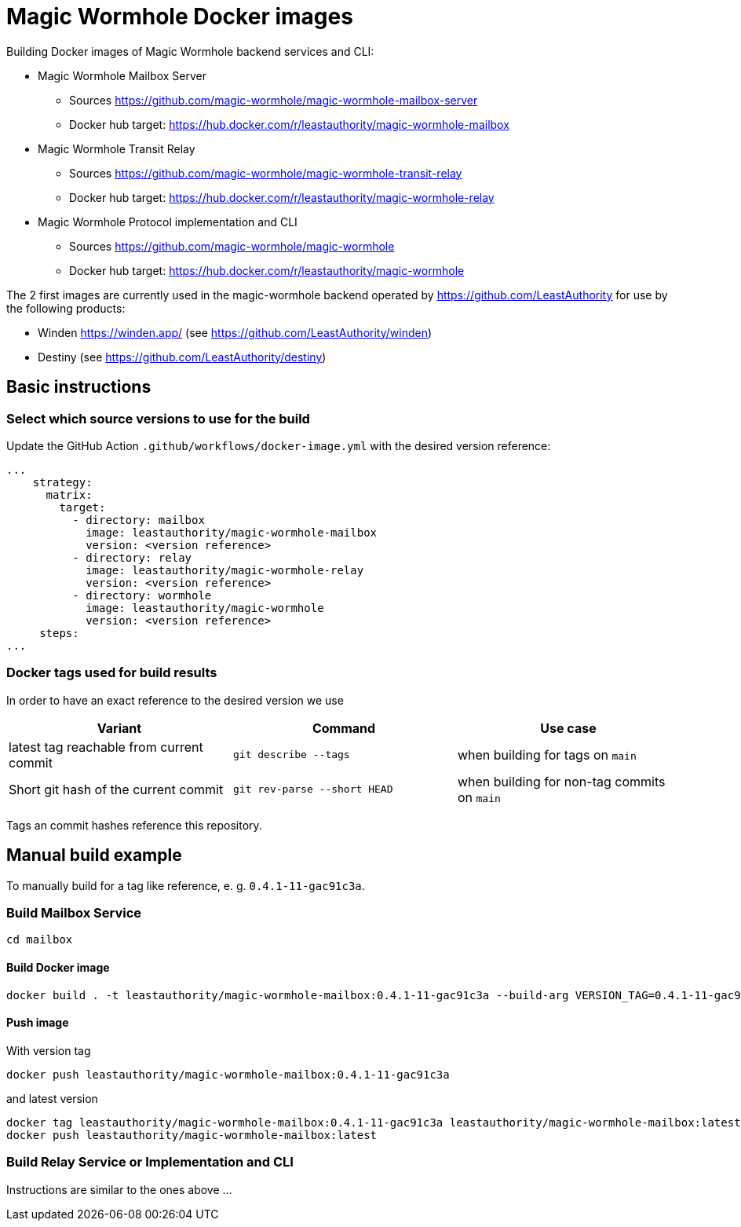= Magic Wormhole Docker images

Building Docker images of Magic Wormhole backend services and CLI:

* Magic Wormhole Mailbox Server
** Sources https://github.com/magic-wormhole/magic-wormhole-mailbox-server
** Docker hub target: https://hub.docker.com/r/leastauthority/magic-wormhole-mailbox
* Magic Wormhole Transit Relay
** Sources https://github.com/magic-wormhole/magic-wormhole-transit-relay
** Docker hub target: https://hub.docker.com/r/leastauthority/magic-wormhole-relay
* Magic Wormhole Protocol implementation and CLI
** Sources https://github.com/magic-wormhole/magic-wormhole
** Docker hub target: https://hub.docker.com/r/leastauthority/magic-wormhole

The 2 first images are currently used in the magic-wormhole backend operated by https://github.com/LeastAuthority for use by the following products:

* Winden https://winden.app/ (see https://github.com/LeastAuthority/winden)
* Destiny (see https://github.com/LeastAuthority/destiny)

== Basic instructions

=== Select which source versions to use for the build

Update the GitHub Action `.github/workflows/docker-image.yml` with the desired version reference:

[source]
----
...
    strategy:
      matrix:
        target:
          - directory: mailbox
            image: leastauthority/magic-wormhole-mailbox
            version: <version reference>
          - directory: relay
            image: leastauthority/magic-wormhole-relay
            version: <version reference>
          - directory: wormhole
            image: leastauthority/magic-wormhole
            version: <version reference>
     steps:
...
----

=== Docker tags used for build results
In order to have an exact reference to the desired version we use

|===
|Variant |Command |Use case

|latest tag reachable from current commit
a|[source]
----
git describe --tags
----
|when building for tags on `main`

|Short git hash of the current commit
a|[source]
----
git rev-parse --short HEAD
----
|when building for non-tag commits on `main`
|===

Tags an commit hashes reference this repository.

== Manual build example

To manually build for a tag like reference, e. g. `0.4.1-11-gac91c3a`.

=== Build Mailbox Service

[source]
----
cd mailbox
----

==== Build Docker image

[source]
----
docker build . -t leastauthority/magic-wormhole-mailbox:0.4.1-11-gac91c3a --build-arg VERSION_TAG=0.4.1-11-gac91c3a
----

==== Push image

With version tag

[source]
----
docker push leastauthority/magic-wormhole-mailbox:0.4.1-11-gac91c3a
----

and latest version

[source]
----
docker tag leastauthority/magic-wormhole-mailbox:0.4.1-11-gac91c3a leastauthority/magic-wormhole-mailbox:latest
docker push leastauthority/magic-wormhole-mailbox:latest
----

=== Build Relay Service or Implementation and CLI

Instructions are similar to the ones above ...
